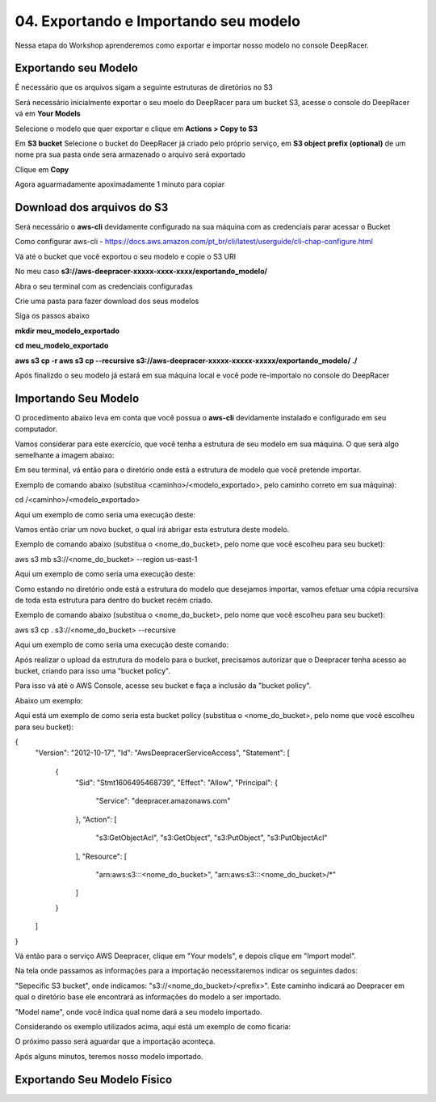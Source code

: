 ************************************************
04. Exportando e Importando seu modelo
************************************************

Nessa etapa do Workshop aprenderemos como exportar e importar nosso modelo no console DeepRacer.

Exportando seu Modelo
----------------------

É necessário que os arquivos sigam a seguinte estruturas de diretórios no S3

.. image:: _static/import_export/bucket_structure.png

Será necessário inicialmente exportar o seu moelo do DeepRacer para um bucket S3, acesse o console do DeepRacer vá em **Your Models**

.. image:: _static/import_export/console01.png

Selecione o modelo que quer exportar e clique em **Actions > Copy to S3**

.. image:: _static/import_export/console02.png

Em **S3 bucket** Selecione o bucket do DeepRacer já criado pelo próprio serviço, em **S3 object prefix (optional)** de um nome pra sua pasta onde sera armazenado o arquivo será exportado

.. image:: _static/import_export/console03.png

Clique em **Copy**

Agora aguarmadamente apoximadamente 1 minuto para copiar

.. image:: _static/import_export/console04.png

Download dos arquivos do S3
----------------------------

Será necessário o **aws-cli** devidamente configurado na sua máquina com as credenciais parar acessar o Bucket

Como configurar aws-cli - https://docs.aws.amazon.com/pt_br/cli/latest/userguide/cli-chap-configure.html

Vá até o bucket que você exportou o seu modelo e copie o S3 URI

.. image:: _static/import_export/console05.png

No meu caso **s3://aws-deepracer-xxxxx-xxxx-xxxx/exportando_modelo/**

Abra o seu terminal com as credenciais configuradas

Crie uma pasta para fazer download dos seus modelos

Siga os passos abaixo

**mkdir meu_modelo_exportado**

**cd meu_modelo_exportado**

**aws s3 cp -r aws s3 cp --recursive s3://aws-deepracer-xxxxx-xxxxx-xxxxx/exportando_modelo/ ./**

.. image:: _static/import_export/terminal01.png

Após finalizdo o seu modelo já estará em sua máquina local e você pode re-importalo no console do DeepRacer

Importando Seu Modelo
---------------------- 

O procedimento abaixo leva em conta que você possua o **aws-cli** devidamente instalado e configurado em seu computador.

Vamos considerar para este exercício, que você tenha a estrutura de seu modelo em sua máquina. O que será algo semelhante a imagem abaixo:

.. image:: _static/import_export/import_terminal_01.png

Em seu terminal, vá então para o diretório onde está a estrutura de modelo que você pretende importar.

Exemplo de comando abaixo (substitua <caminho>/<modelo_exportado>, pelo caminho correto em sua máquina):

.. code-block:: console

cd /<caminho>/<modelo_exportado>

Aqui um exemplo de como seria uma execução deste:

.. image:: _static/import_export/import_terminal_02.png

Vamos então criar um novo bucket, o qual irá abrigar esta estrutura deste modelo.

Exemplo de comando abaixo (substitua o <nome_do_bucket>, pelo nome que você escolheu para seu bucket):

.. code-block:: console

aws s3 mb s3://<nome_do_bucket> --region us-east-1

Aqui um exemplo de como seria uma execução deste:

.. image:: _static/import_export/import_terminal_03.png

Como estando no diretório onde está a estrutura do modelo que desejamos importar, vamos efetuar uma cópia recursiva de toda esta estrutura para dentro do bucket recém criado.

Exemplo de comando abaixo (substitua o <nome_do_bucket>, pelo nome que você escolheu para seu bucket):

.. code-block:: console

aws s3 cp . s3://<nome_do_bucket> --recursive

Aqui um exemplo de como seria uma execução deste comando:

.. image:: _static/import_export/import_terminal_04.png

Após realizar o upload da estrutura do modelo para o bucket, precisamos autorizar que o Deepracer tenha acesso ao bucket, criando para isso uma "bucket policy".

Para isso vá até o AWS Console, acesse seu bucket e faça a inclusão da "bucket policy".

Abaixo um exemplo:

.. image:: _static/import_export/import_console_s3_01.png

.. image:: _static/import_export/import_console_s3_02.png

.. image:: _static/import_export/import_console_s3_03.png

Aqui está um exemplo de como seria esta bucket policy (substitua o <nome_do_bucket>, pelo nome que você escolheu para seu bucket):

.. code-block:: json

{
    "Version": "2012-10-17",
    "Id": "AwsDeepracerServiceAccess",
    "Statement": [
        {
            "Sid": "Stmt1606495468739",
            "Effect": "Allow",
            "Principal": {
                "Service": "deepracer.amazonaws.com"
            },
            "Action": [
                "s3:GetObjectAcl",
                "s3:GetObject",
                "s3:PutObject",
                "s3:PutObjectAcl"
            ],
            "Resource": [
                "arn:aws:s3:::<nome_do_bucket>",
                "arn:aws:s3:::<nome_do_bucket>/*"
            ]
        }
    ]
}

Vá então para o serviço AWS Deepracer, clique em "Your models", e depois clique em "Import model".

.. image:: _static/import_export/import_console_deepracer_01.png

Na tela onde passamos as informações para a importação necessitaremos indicar os seguintes dados:

"Sepecific S3 bucket", onde indicamos: "s3://<nome_do_bucket>/<prefix>". 
Este caminho indicará ao Deepracer em qual o diretório base ele encontrará as informações do modelo a ser importado.

"Model name", onde você indica qual nome dará a seu modelo importado.

Considerando os exemplo utilizados acima, aqui está um exemplo de como ficaria:

.. image:: _static/import_export/import_console_deepracer_02.png

O próximo passo será aguardar que a importação aconteça.

.. image:: _static/import_export/import_console_deepracer_03.png

Após alguns minutos, teremos nosso modelo importado.

.. image:: _static/import_export/import_console_deepracer_04.png


Exportando Seu Modelo Físico
-----------------------------